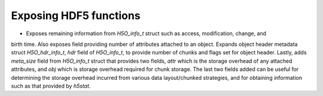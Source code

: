 Exposing HDF5 functions
-----------------------

* Exposes remaining information from `H5O_info_t` struct such as access, modification, change, and
birth time. Also exposes field providing number of attributes attached to an object. Expands object
header metadata struct `H5O_hdr_info_t`, `hdr` field of `H5O_info_t`, to provide number of chunks and
flags set for object header. Lastly, adds `meta_size` field from `H5O_info_t` struct that provides
two fields, `attr` which is the storage overhead of any attached attributes, and `obj` which is
storage overhead required for chunk storage. The last two fields added can be useful for determining
the storage overhead incurred from various data layout/chunked strategies, and for obtaining information
such as that provided by `h5stat`.
